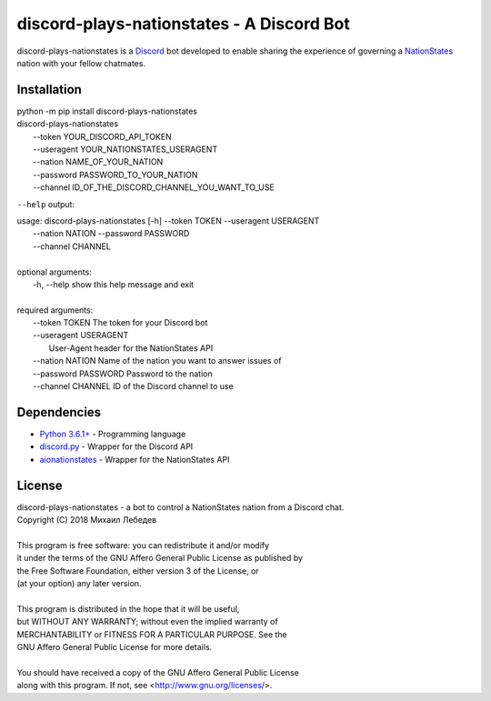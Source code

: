 discord-plays-nationstates - A Discord Bot
==========================================

discord-plays-nationstates is a `Discord <https://discordapp.com/>`_ bot developed to enable sharing the experience of governing a `NationStates <https://www.nationstates.net/>`_ nation with your fellow chatmates.

Installation
------------

| python -m pip install discord-plays-nationstates
| discord-plays-nationstates \
|    --token YOUR_DISCORD_API_TOKEN \
|    --useragent YOUR_NATIONSTATES_USERAGENT \
|    --nation NAME_OF_YOUR_NATION \
|    --password PASSWORD_TO_YOUR_NATION \
|    --channel ID_OF_THE_DISCORD_CHANNEL_YOU_WANT_TO_USE

``--help`` output:

| usage: discord-plays-nationstates [-h] --token TOKEN --useragent USERAGENT
|                                   --nation NATION --password PASSWORD
|                                   --channel CHANNEL
|
| optional arguments:
|   -h, --help            show this help message and exit
|
| required arguments:
|   --token TOKEN         The token for your Discord bot
|   --useragent USERAGENT
|                         User-Agent header for the NationStates API
|   --nation NATION       Name of the nation you want to answer issues of
|   --password PASSWORD   Password to the nation
|   --channel CHANNEL     ID of the Discord channel to use


Dependencies
------------

* `Python 3.6.1+ <https://python.org>`_ - Programming language
* `discord.py <https://github.com/Rapptz/discord.py>`_ - Wrapper for the Discord API
* `aionationstates <https://github.com/micha030201/aionationstates>`_ - Wrapper for the NationStates API

License
-------

| discord-plays-nationstates - a bot to control a NationStates nation from a Discord chat.
| Copyright (C) 2018  Михаил Лебедев
|
| This program is free software: you can redistribute it and/or modify
| it under the terms of the GNU Affero General Public License as published by
| the Free Software Foundation, either version 3 of the License, or
| (at your option) any later version.
|
| This program is distributed in the hope that it will be useful,
| but WITHOUT ANY WARRANTY; without even the implied warranty of
| MERCHANTABILITY or FITNESS FOR A PARTICULAR PURPOSE.  See the
| GNU Affero General Public License for more details.
|
| You should have received a copy of the GNU Affero General Public License
| along with this program.  If not, see <http://www.gnu.org/licenses/>.
